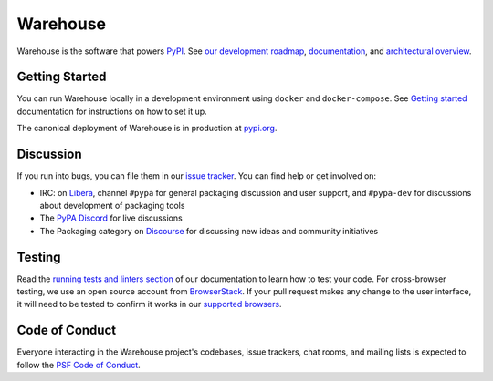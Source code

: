 
Warehouse
=========

Warehouse is the software that powers `PyPI`_.
See `our development roadmap`_, `documentation`_, and
`architectural overview`_.

Getting Started
---------------

You can run Warehouse locally in a development environment using
``docker`` and ``docker-compose``. See `Getting started`_
documentation for instructions on how to set it up.

The canonical deployment of Warehouse is in production at `pypi.org`_.

Discussion
----------

If you run into bugs, you can file them in our `issue tracker`_.
You can find help or get involved on:

- IRC: on `Libera`_, channel ``#pypa`` for general packaging discussion and user support, and
  ``#pypa-dev`` for discussions about development of packaging tools
- The `PyPA Discord`_ for live discussions
- The Packaging category on `Discourse`_ for discussing new ideas and community initiatives

Testing
----------

Read the `running tests and linters section`_ of our documentation to
learn how to test your code.  For cross-browser testing, we use an
open source account from `BrowserStack`_. If your pull request makes
any change to the user interface, it will need to be tested to confirm
it works in our `supported browsers`_.

|BrowserStackImg|_

Code of Conduct
---------------

Everyone interacting in the Warehouse project's codebases, issue trackers, chat
rooms, and mailing lists is expected to follow the `PSF Code of Conduct`_.

.. _`PyPI`: https://pypi.org/
.. _`our development roadmap`: https://warehouse.readthedocs.io/roadmap/
.. _`architectural overview`: https://warehouse.readthedocs.io/application/
.. _`documentation`: https://warehouse.readthedocs.io
.. _`Getting started`: https://warehouse.readthedocs.io/development/getting-started/
.. _`issue tracker`: https://github.com/pypa/warehouse/issues
.. _`pypi.org`: https://pypi.org/
.. _`distutils-sig mailing list`: https://mail.python.org/mailman3/lists/distutils-sig.python.org/
.. _`Running tests and linters section`: https://warehouse.readthedocs.io/development/getting-started/#running-tests-and-linters
.. _BrowserStack: https://browserstack.com/
.. _`supported browsers`: https://warehouse.readthedocs.io/development/frontend/#browser-support
.. |BrowserStackImg| image:: docs/_static/browserstack-logo.png
.. _BrowserStackImg: https://browserstack.com/
.. _`PSF Code of Conduct`: https://github.com/pypa/.github/blob/main/CODE_OF_CONDUCT.md
.. _`Libera`: https://web.libera.chat/#pypa,#pypa-dev
.. _`PyPA Discord`: https://discord.gg/pypa
.. _`Discourse`: https://discuss.python.org/c/packaging/14
